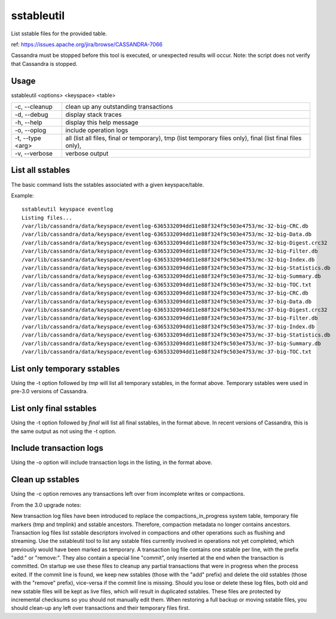 .. Licensed to the Apache Software Foundation (ASF) under one
.. or more contributor license agreements.  See the NOTICE file
.. distributed with this work for additional information
.. regarding copyright ownership.  The ASF licenses this file
.. to you under the Apache License, Version 2.0 (the
.. "License"); you may not use this file except in compliance
.. with the License.  You may obtain a copy of the License at
..
..     http://www.apache.org/licenses/LICENSE-2.0
..
.. Unless required by applicable law or agreed to in writing, software
.. distributed under the License is distributed on an "AS IS" BASIS,
.. WITHOUT WARRANTIES OR CONDITIONS OF ANY KIND, either express or implied.
.. See the License for the specific language governing permissions and
.. limitations under the License.

sstableutil
-----------

List sstable files for the provided table.

ref: https://issues.apache.org/jira/browse/CASSANDRA-7066

Cassandra must be stopped before this tool is executed, or unexpected results will occur. Note: the script does not verify that Cassandra is stopped.

Usage
^^^^^
sstableutil <options> <keyspace> <table>

===================================                   ================================================================================
-c, --cleanup                                         clean up any outstanding transactions
-d, --debug                                           display stack traces
-h, --help                                            display this help message
-o, --oplog                                           include operation logs
-t, --type <arg>                                      all (list all files, final or temporary), tmp (list temporary files only), 
                                                      final (list final files only),
-v, --verbose                                         verbose output
===================================                   ================================================================================

List all sstables
^^^^^^^^^^^^^^^^^

The basic command lists the sstables associated with a given keyspace/table.

Example::

    sstableutil keyspace eventlog
    Listing files...
    /var/lib/cassandra/data/keyspace/eventlog-6365332094dd11e88f324f9c503e4753/mc-32-big-CRC.db
    /var/lib/cassandra/data/keyspace/eventlog-6365332094dd11e88f324f9c503e4753/mc-32-big-Data.db
    /var/lib/cassandra/data/keyspace/eventlog-6365332094dd11e88f324f9c503e4753/mc-32-big-Digest.crc32
    /var/lib/cassandra/data/keyspace/eventlog-6365332094dd11e88f324f9c503e4753/mc-32-big-Filter.db
    /var/lib/cassandra/data/keyspace/eventlog-6365332094dd11e88f324f9c503e4753/mc-32-big-Index.db
    /var/lib/cassandra/data/keyspace/eventlog-6365332094dd11e88f324f9c503e4753/mc-32-big-Statistics.db
    /var/lib/cassandra/data/keyspace/eventlog-6365332094dd11e88f324f9c503e4753/mc-32-big-Summary.db
    /var/lib/cassandra/data/keyspace/eventlog-6365332094dd11e88f324f9c503e4753/mc-32-big-TOC.txt
    /var/lib/cassandra/data/keyspace/eventlog-6365332094dd11e88f324f9c503e4753/mc-37-big-CRC.db
    /var/lib/cassandra/data/keyspace/eventlog-6365332094dd11e88f324f9c503e4753/mc-37-big-Data.db
    /var/lib/cassandra/data/keyspace/eventlog-6365332094dd11e88f324f9c503e4753/mc-37-big-Digest.crc32
    /var/lib/cassandra/data/keyspace/eventlog-6365332094dd11e88f324f9c503e4753/mc-37-big-Filter.db
    /var/lib/cassandra/data/keyspace/eventlog-6365332094dd11e88f324f9c503e4753/mc-37-big-Index.db
    /var/lib/cassandra/data/keyspace/eventlog-6365332094dd11e88f324f9c503e4753/mc-37-big-Statistics.db
    /var/lib/cassandra/data/keyspace/eventlog-6365332094dd11e88f324f9c503e4753/mc-37-big-Summary.db
    /var/lib/cassandra/data/keyspace/eventlog-6365332094dd11e88f324f9c503e4753/mc-37-big-TOC.txt

List only temporary sstables 
^^^^^^^^^^^^^^^^^^^^^^^^^^^^

Using the -t option followed by `tmp` will list all temporary sstables, in the format above. Temporary sstables were used in pre-3.0 versions of Cassandra.

List only final sstables
^^^^^^^^^^^^^^^^^^^^^^^^

Using the -t option followed by `final` will list all final sstables, in the format above. In recent versions of Cassandra, this is the same output as not using the -t option.

Include transaction logs
^^^^^^^^^^^^^^^^^^^^^^^^

Using the -o option will include transaction logs in the listing, in the format above.

Clean up sstables
^^^^^^^^^^^^^^^^^

Using the -c option removes any transactions left over from incomplete writes or compactions.

From the 3.0 upgrade notes:

New transaction log files have been introduced to replace the compactions_in_progress system table, temporary file markers (tmp and tmplink) and sstable ancestors. Therefore, compaction metadata no longer contains ancestors. Transaction log files list sstable descriptors involved in compactions and other operations such as flushing and streaming. Use the sstableutil tool to list any sstable files currently involved in operations not yet completed, which previously would have been marked as temporary. A transaction log file contains one sstable per line, with the prefix "add:" or "remove:". They also contain a special line "commit", only inserted at the end when the transaction is committed. On startup we use these files to cleanup any partial transactions that were in progress when the process exited. If the commit line is found, we keep new sstables (those with the "add" prefix) and delete the old sstables (those with the "remove" prefix), vice-versa if the commit line is missing. Should you lose or delete these log files, both old and new sstable files will be kept as live files, which will result in duplicated sstables. These files are protected by incremental checksums so you should not manually edit them. When restoring a full backup or moving sstable files, you should clean-up any left over transactions and their temporary files first. 



